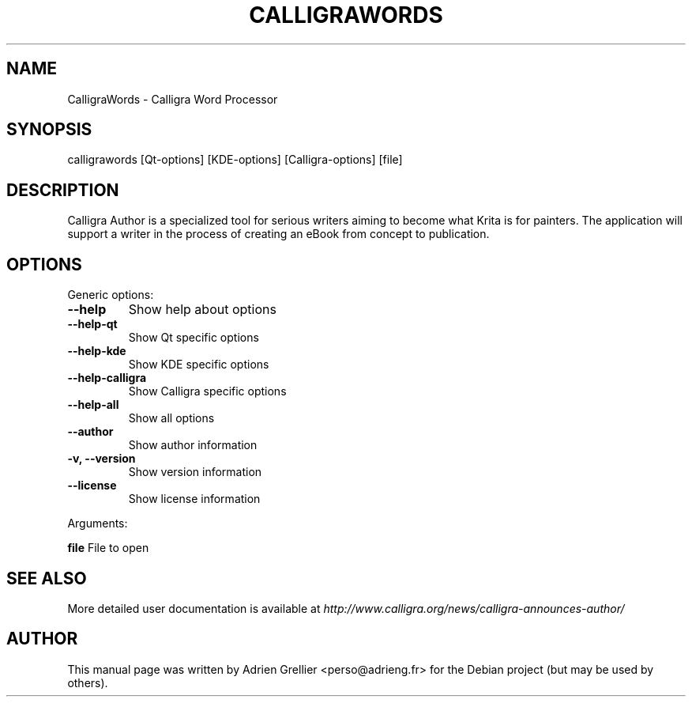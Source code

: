.\" Man page generated from reStructeredText.
.
.TH CALLIGRAWORDS 1 "13 mai 2013" "" "office"
.SH NAME
CalligraWords \- Calligra Word Processor
.
.nr rst2man-indent-level 0
.
.de1 rstReportMargin
\\$1 \\n[an-margin]
level \\n[rst2man-indent-level]
level margin: \\n[rst2man-indent\\n[rst2man-indent-level]]
-
\\n[rst2man-indent0]
\\n[rst2man-indent1]
\\n[rst2man-indent2]
..
.de1 INDENT
.\" .rstReportMargin pre:
. RS \\$1
. nr rst2man-indent\\n[rst2man-indent-level] \\n[an-margin]
. nr rst2man-indent-level +1
.\" .rstReportMargin post:
..
.de UNINDENT
. RE
.\" indent \\n[an-margin]
.\" old: \\n[rst2man-indent\\n[rst2man-indent-level]]
.nr rst2man-indent-level -1
.\" new: \\n[rst2man-indent\\n[rst2man-indent-level]]
.in \\n[rst2man-indent\\n[rst2man-indent-level]]u
..
.SH SYNOPSIS
.sp
calligrawords [Qt\-options] [KDE\-options] [Calligra\-options] [file]
.SH DESCRIPTION
.sp
Calligra Author is a specialized tool for serious writers aiming to become what
Krita is for painters. The application will support a writer in the process of
creating an eBook from concept to publication.
.SH OPTIONS
.sp
Generic options:
.INDENT 0.0
.TP
.B \-\-help
Show help about options
.TP
.B \-\-help\-qt
Show Qt specific options
.TP
.B \-\-help\-kde
Show KDE specific options
.TP
.B \-\-help\-calligra
Show Calligra specific options
.TP
.B \-\-help\-all
Show all options
.TP
.B \-\-author
Show author information
.TP
.B \-v,  \-\-version
Show version information
.TP
.B \-\-license
Show license information
.UNINDENT
.sp
Arguments:
.sp
\fBfile\fP                  File to open
.SH SEE ALSO
.sp
More detailed user documentation is available at \fI\%http://www.calligra.org/news/calligra\-announces\-author/\fP
.SH AUTHOR
This manual page was written by Adrien Grellier <perso@adrieng.fr> for the Debian project (but may be used by others).
.\" Generated by docutils manpage writer.
.\" 
.
